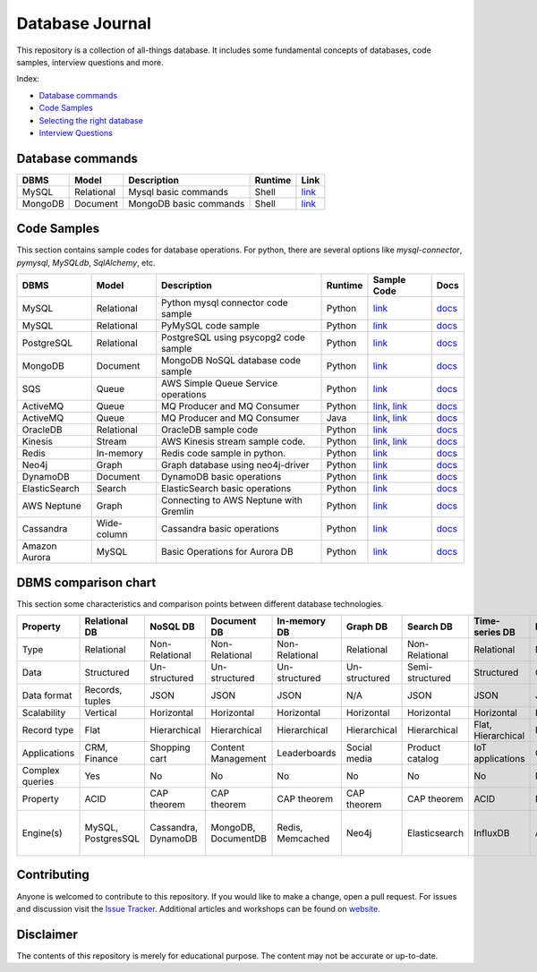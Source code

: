 ================
Database Journal
================

.. image:: images/types_of_dbs.png
   :align: center
   :width: 150pt

This repository is a collection of all-things database. It includes some fundamental concepts of databases, code samples, interview questions and more.


Index:

* `Database commands <https://github.com/hardikvasa/database-journal#database-commands>`__ 
* `Code Samples <https://github.com/hardikvasa/database-journal#code-samples>`__ 
* `Selecting the right database <https://github.com/hardikvasa/database-journal#dbms-comparison-chart>`__ 
* `Interview Questions <interview-questions/README.rst>`__ 


Database commands
=================

+---------------+------------+---------------------------------------+---------+-----------------------------------------------------------------------------------------------------+
| DBMS          | Model      | Description                           | Runtime | Link                                                                                                | 
+===============+============+=======================================+=========+=====================================================================================================+
| MySQL         | Relational | Mysql basic commands                  | Shell   | `link <database-commands/mysql_commands.rst>`__                                                     |
+---------------+------------+---------------------------------------+---------+-----------------------------------------------------------------------------------------------------+
| MongoDB       | Document   | MongoDB basic commands                | Shell   | `link <database-commands/mongodb.rst>`__                                                            |
+---------------+------------+---------------------------------------+---------+-----------------------------------------------------------------------------------------------------+


Code Samples
============

This section contains sample codes for database operations. For python, there are several options like `mysql-connector`, `pymysql`, `MySQLdb`, `SqlAlchemy`, etc.

+---------------+------------+---------------------------------------+---------+-----------------------------------------------------------------------------------------------------+---------------------------------------------------------------------------------------------------------+
| DBMS          | Model      | Description                           | Runtime | Sample Code                                                                                         | Docs                                                                                                    |
+===============+============+=======================================+=========+=====================================================================================================+=========================================================================================================+
| MySQL         | Relational | Python mysql connector code sample    | Python  | `link <code-samples/mysql_connector_sample.py>`__                                                   | `docs <https://dev.mysql.com/doc/>`__                                                                   |
+---------------+------------+---------------------------------------+---------+-----------------------------------------------------------------------------------------------------+---------------------------------------------------------------------------------------------------------+
| MySQL         | Relational | PyMySQL code sample                   | Python  | `link <code-samples/pymysql_sample.py>`__                                                           | `docs <https://dev.mysql.com/doc/>`__                                                                   |
+---------------+------------+---------------------------------------+---------+-----------------------------------------------------------------------------------------------------+---------------------------------------------------------------------------------------------------------+
| PostgreSQL    | Relational | PostgreSQL using psycopg2 code sample | Python  | `link <code-samples/postgresql.py>`__                                                               | `docs <https://www.postgresql.org/docs/>`__                                                             |
+---------------+------------+---------------------------------------+---------+-----------------------------------------------------------------------------------------------------+---------------------------------------------------------------------------------------------------------+
| MongoDB       | Document   | MongoDB NoSQL database code sample    | Python  | `link <code-samples/mongo.py>`__                                                                    | `docs <https://docs.mongodb.com/>`__                                                                    |
+---------------+------------+---------------------------------------+---------+-----------------------------------------------------------------------------------------------------+---------------------------------------------------------------------------------------------------------+
| SQS           | Queue      | AWS Simple Queue Service operations   | Python  | `link <code-samples/sqs.py>`__                                                                      | `docs <https://docs.aws.amazon.com/sqs/index.html>`__                                                   |
+---------------+------------+---------------------------------------+---------+-----------------------------------------------------------------------------------------------------+---------------------------------------------------------------------------------------------------------+
| ActiveMQ      | Queue      | MQ Producer and MQ Consumer           | Python  | `link <code-samples/mq_producer.py>`_, `link <code-samples/mq_consumer.py>`_                        | `docs <https://activemq.apache.org/getting-started.html>`__                                             |
+---------------+------------+---------------------------------------+---------+-----------------------------------------------------------------------------------------------------+---------------------------------------------------------------------------------------------------------+
| ActiveMQ      | Queue      | MQ Producer and MQ Consumer           | Java    | `link <code-samples/MQProducer.java>`_, `link <code-samples/MQConsumer.java>`_                      | `docs <https://activemq.apache.org/getting-started.html>`__                                             |
+---------------+------------+---------------------------------------+---------+-----------------------------------------------------------------------------------------------------+---------------------------------------------------------------------------------------------------------+
| OracleDB      | Relational | OracleDB sample code                  | Python  | `link <code-samples/oracledb.py>`_                                                                  | `docs <https://cx-oracle.readthedocs.io/en/latest/index.html>`__                                        |
+---------------+------------+---------------------------------------+---------+-----------------------------------------------------------------------------------------------------+---------------------------------------------------------------------------------------------------------+
| Kinesis       | Stream     | AWS Kinesis stream sample code.       | Python  | `link <code-samples/kinesis_producer.py>`_, `link <code-samples/kinesis_consumer.py>`_              | `docs <https://docs.aws.amazon.com/streams/latest/dev/introduction.html>`__                             |
+---------------+------------+---------------------------------------+---------+-----------------------------------------------------------------------------------------------------+---------------------------------------------------------------------------------------------------------+
| Redis         | In-memory  | Redis code sample in python.          | Python  | `link <code-samples/redis_python.py>`_                                                              | `docs <https://redis.io/documentation>`__                                                               |
+---------------+------------+---------------------------------------+---------+-----------------------------------------------------------------------------------------------------+---------------------------------------------------------------------------------------------------------+
| Neo4j         | Graph      | Graph database using neo4j-driver     | Python  | `link <code-samples/neo4j_sample.py>`_                                                              | `docs <https://neo4j.com/docs/>`__                                                                      |
+---------------+------------+---------------------------------------+---------+-----------------------------------------------------------------------------------------------------+---------------------------------------------------------------------------------------------------------+
| DynamoDB      | Document   | DynamoDB basic operations             | Python  | `link <code-samples/dynamodb.py>`_                                                                  | `docs <https://docs.aws.amazon.com/dynamodb/index.html>`__                                              |
+---------------+------------+---------------------------------------+---------+-----------------------------------------------------------------------------------------------------+---------------------------------------------------------------------------------------------------------+
| ElasticSearch | Search     | ElasticSearch basic operations        | Python  | `link <code-samples/elasticsearch_sample.py>`_                                                      | `docs <https://www.elastic.co/guide/index.html>`__                                                      |
+---------------+------------+---------------------------------------+---------+-----------------------------------------------------------------------------------------------------+---------------------------------------------------------------------------------------------------------+
| AWS Neptune   | Graph      | Connecting to AWS Neptune with Gremlin| Python  | `link <code-samples/aws_neptune.py>`_                                                               | `docs <http://tinkerpop.apache.org/docs/current/reference/>`__                                          |
+---------------+------------+---------------------------------------+---------+-----------------------------------------------------------------------------------------------------+---------------------------------------------------------------------------------------------------------+
| Cassandra     | Wide-column| Cassandra basic operations            | Python  | `link <code-samples/cassandra_sample.py>`_                                                          | `docs <http://cassandra.apache.org/doc/latest/>`__                                                      |         
+---------------+------------+---------------------------------------+---------+-----------------------------------------------------------------------------------------------------+---------------------------------------------------------------------------------------------------------+
| Amazon Aurora | MySQL      | Basic Operations for Aurora DB        | Python  | `link <code-samples/aurora.py>`_                                                                    | `docs <https://docs.aws.amazon.com/AmazonRDS/latest/AuroraUserGuide/CHAP_AuroraOverview.html>`__        |         
+---------------+------------+---------------------------------------+---------+-----------------------------------------------------------------------------------------------------+---------------------------------------------------------------------------------------------------------+



DBMS comparison chart
=====================

This section some characteristics and comparison points between different database technologies.

+-----------------+--------------------+---------------------+---------------------+------------------+---------------+-----------------+--------------------+----------------+-------------------+---------------------------+
| Property        | Relational DB      | NoSQL DB            | Document DB         | In-memory DB     | Graph DB      | Search DB       | Time-series DB     | Ledger DB      | Queues            | Streams                   |
+=================+====================+=====================+=====================+==================+===============+=================+====================+================+===================+===========================+
| Type            | Relational         | Non-Relational      | Non-Relational      | Non-Relational   | Relational    | Non-Relational  | Relational         | Non-Relational | Non-Relational    | Non-Relational            |
+-----------------+--------------------+---------------------+---------------------+------------------+---------------+-----------------+--------------------+----------------+-------------------+---------------------------+
| Data            | Structured         | Un-structured       | Un-structured       | Un-structured    | Un-structured | Semi-structured | Structured         | Chain          | Un-structured     | Un-structured             |
+-----------------+--------------------+---------------------+---------------------+------------------+---------------+-----------------+--------------------+----------------+-------------------+---------------------------+
| Data format     | Records, tuples    | JSON                | JSON                | JSON             | N/A           | JSON            | JSON               | JSON           | Objects           | Objects                   |
+-----------------+--------------------+---------------------+---------------------+------------------+---------------+-----------------+--------------------+----------------+-------------------+---------------------------+
| Scalability     | Vertical           | Horizontal          | Horizontal          | Horizontal       | Horizontal    | Horizontal      | Horizontal         | Horizontal     | Horizontal        | Horizontal                |
+-----------------+--------------------+---------------------+---------------------+------------------+---------------+-----------------+--------------------+----------------+-------------------+---------------------------+
| Record type     | Flat               | Hierarchical        | Hierarchical        | Hierarchical     | Hierarchical  | Hierarchical    | Flat, Hierarchical | Hierarchical   | Objects           | Objects                   |
+-----------------+--------------------+---------------------+---------------------+------------------+---------------+-----------------+--------------------+----------------+-------------------+---------------------------+
| Applications    | CRM, Finance       | Shopping cart       | Content Management  | Leaderboards     | Social media  | Product catalog | IoT applications   | Cryptocurrency | Queuing tasks     | Weather data              |
+-----------------+--------------------+---------------------+---------------------+------------------+---------------+-----------------+--------------------+----------------+-------------------+---------------------------+
| Complex queries | Yes                | No                  | No                  | No               | No            | No              | No                 | No             | N/A               | N/A                       |
+-----------------+--------------------+---------------------+---------------------+------------------+---------------+-----------------+--------------------+----------------+-------------------+---------------------------+
| Property        | ACID               | CAP theorem         | CAP theorem         | CAP theorem      | CAP theorem   | CAP theorem     | ACID               | N/A            | N/A               | N/A                       |
+-----------------+--------------------+---------------------+---------------------+------------------+---------------+-----------------+--------------------+----------------+-------------------+---------------------------+
| Engine(s)       | MySQL, PostgresSQL | Cassandra, DynamoDB | MongoDB, DocumentDB | Redis, Memcached | Neo4j         | Elasticsearch   | InfluxDB           | AWS QLDB       | ActiveMQ, AWS SQS | Apache Kafka, AWS Kinesis |
+-----------------+--------------------+---------------------+---------------------+------------------+---------------+-----------------+--------------------+----------------+-------------------+---------------------------+


Contributing
============

Anyone is welcomed to contribute to this repository. If you would like to make a change, open a pull request.
For issues and discussion visit the `Issue Tracker <https://github.com/hardikvasa/database-journal/issues>`__. Additional articles and workshops can be found on `website <https://cloudbru.com/>`__.

Disclaimer
==========

The contents of this repository is merely for educational purpose. The content may not be accurate or up-to-date.  